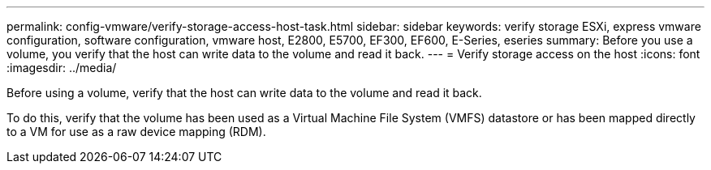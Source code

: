 ---
permalink: config-vmware/verify-storage-access-host-task.html
sidebar: sidebar
keywords: verify storage ESXi, express vmware configuration, software configuration, vmware host, E2800, E5700, EF300, EF600, E-Series, eseries
summary: Before you use a volume, you verify that the host can write data to the volume and read it back.
---
= Verify storage access on the host
:icons: font
:imagesdir: ../media/

[.lead]
Before using a volume, verify that the host can write data to the volume and read it back.

To do this, verify that the volume has been used as a Virtual Machine File System (VMFS) datastore or has been mapped directly to a VM for use as a raw device mapping (RDM).
